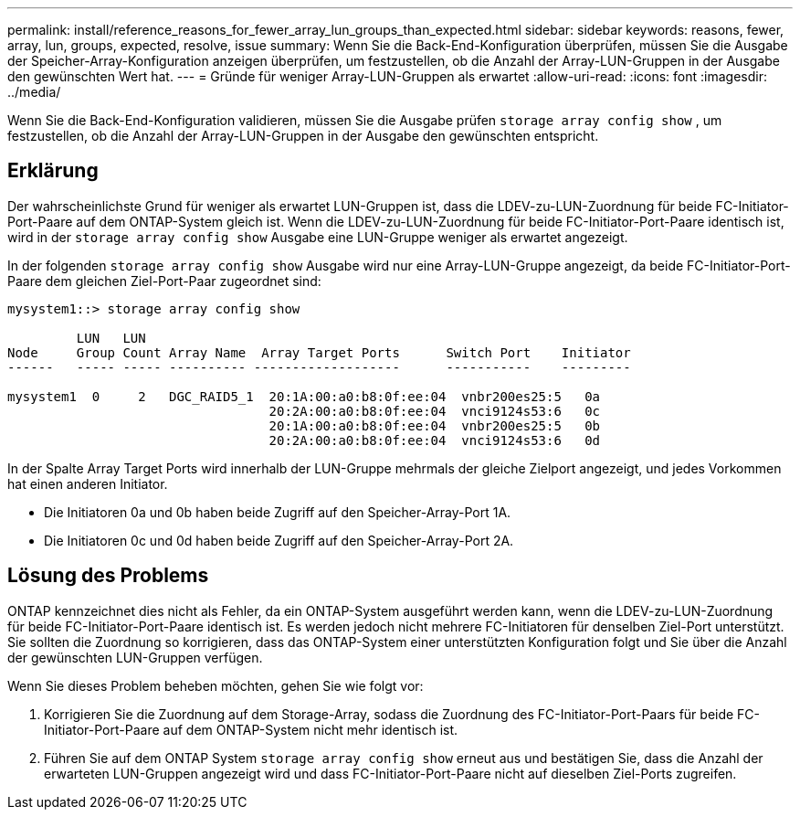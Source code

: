 ---
permalink: install/reference_reasons_for_fewer_array_lun_groups_than_expected.html 
sidebar: sidebar 
keywords: reasons, fewer, array, lun, groups, expected, resolve, issue 
summary: Wenn Sie die Back-End-Konfiguration überprüfen, müssen Sie die Ausgabe der Speicher-Array-Konfiguration anzeigen überprüfen, um festzustellen, ob die Anzahl der Array-LUN-Gruppen in der Ausgabe den gewünschten Wert hat. 
---
= Gründe für weniger Array-LUN-Gruppen als erwartet
:allow-uri-read: 
:icons: font
:imagesdir: ../media/


[role="lead"]
Wenn Sie die Back-End-Konfiguration validieren, müssen Sie die Ausgabe prüfen `storage array config show` , um festzustellen, ob die Anzahl der Array-LUN-Gruppen in der Ausgabe den gewünschten entspricht.



== Erklärung

Der wahrscheinlichste Grund für weniger als erwartet LUN-Gruppen ist, dass die LDEV-zu-LUN-Zuordnung für beide FC-Initiator-Port-Paare auf dem ONTAP-System gleich ist. Wenn die LDEV-zu-LUN-Zuordnung für beide FC-Initiator-Port-Paare identisch ist, wird in der `storage array config show` Ausgabe eine LUN-Gruppe weniger als erwartet angezeigt.

In der folgenden `storage array config show` Ausgabe wird nur eine Array-LUN-Gruppe angezeigt, da beide FC-Initiator-Port-Paare dem gleichen Ziel-Port-Paar zugeordnet sind:

[listing]
----

mysystem1::> storage array config show

         LUN   LUN
Node     Group Count Array Name  Array Target Ports      Switch Port    Initiator
------   ----- ----- ---------- -------------------      -----------    ---------

mysystem1  0     2   DGC_RAID5_1  20:1A:00:a0:b8:0f:ee:04  vnbr200es25:5   0a
                                  20:2A:00:a0:b8:0f:ee:04  vnci9124s53:6   0c
                                  20:1A:00:a0:b8:0f:ee:04  vnbr200es25:5   0b
                                  20:2A:00:a0:b8:0f:ee:04  vnci9124s53:6   0d
----
In der Spalte Array Target Ports wird innerhalb der LUN-Gruppe mehrmals der gleiche Zielport angezeigt, und jedes Vorkommen hat einen anderen Initiator.

* Die Initiatoren 0a und 0b haben beide Zugriff auf den Speicher-Array-Port 1A.
* Die Initiatoren 0c und 0d haben beide Zugriff auf den Speicher-Array-Port 2A.




== Lösung des Problems

ONTAP kennzeichnet dies nicht als Fehler, da ein ONTAP-System ausgeführt werden kann, wenn die LDEV-zu-LUN-Zuordnung für beide FC-Initiator-Port-Paare identisch ist. Es werden jedoch nicht mehrere FC-Initiatoren für denselben Ziel-Port unterstützt. Sie sollten die Zuordnung so korrigieren, dass das ONTAP-System einer unterstützten Konfiguration folgt und Sie über die Anzahl der gewünschten LUN-Gruppen verfügen.

Wenn Sie dieses Problem beheben möchten, gehen Sie wie folgt vor:

. Korrigieren Sie die Zuordnung auf dem Storage-Array, sodass die Zuordnung des FC-Initiator-Port-Paars für beide FC-Initiator-Port-Paare auf dem ONTAP-System nicht mehr identisch ist.
. Führen Sie auf dem ONTAP System `storage array config show` erneut aus und bestätigen Sie, dass die Anzahl der erwarteten LUN-Gruppen angezeigt wird und dass FC-Initiator-Port-Paare nicht auf dieselben Ziel-Ports zugreifen.


